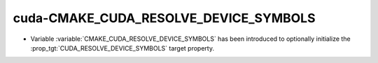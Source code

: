 cuda-CMAKE_CUDA_RESOLVE_DEVICE_SYMBOLS
--------------------------------------

* Variable :variable:`CMAKE_CUDA_RESOLVE_DEVICE_SYMBOLS` has been
  introduced to optionally initialize the
  :prop_tgt:`CUDA_RESOLVE_DEVICE_SYMBOLS` target property.
